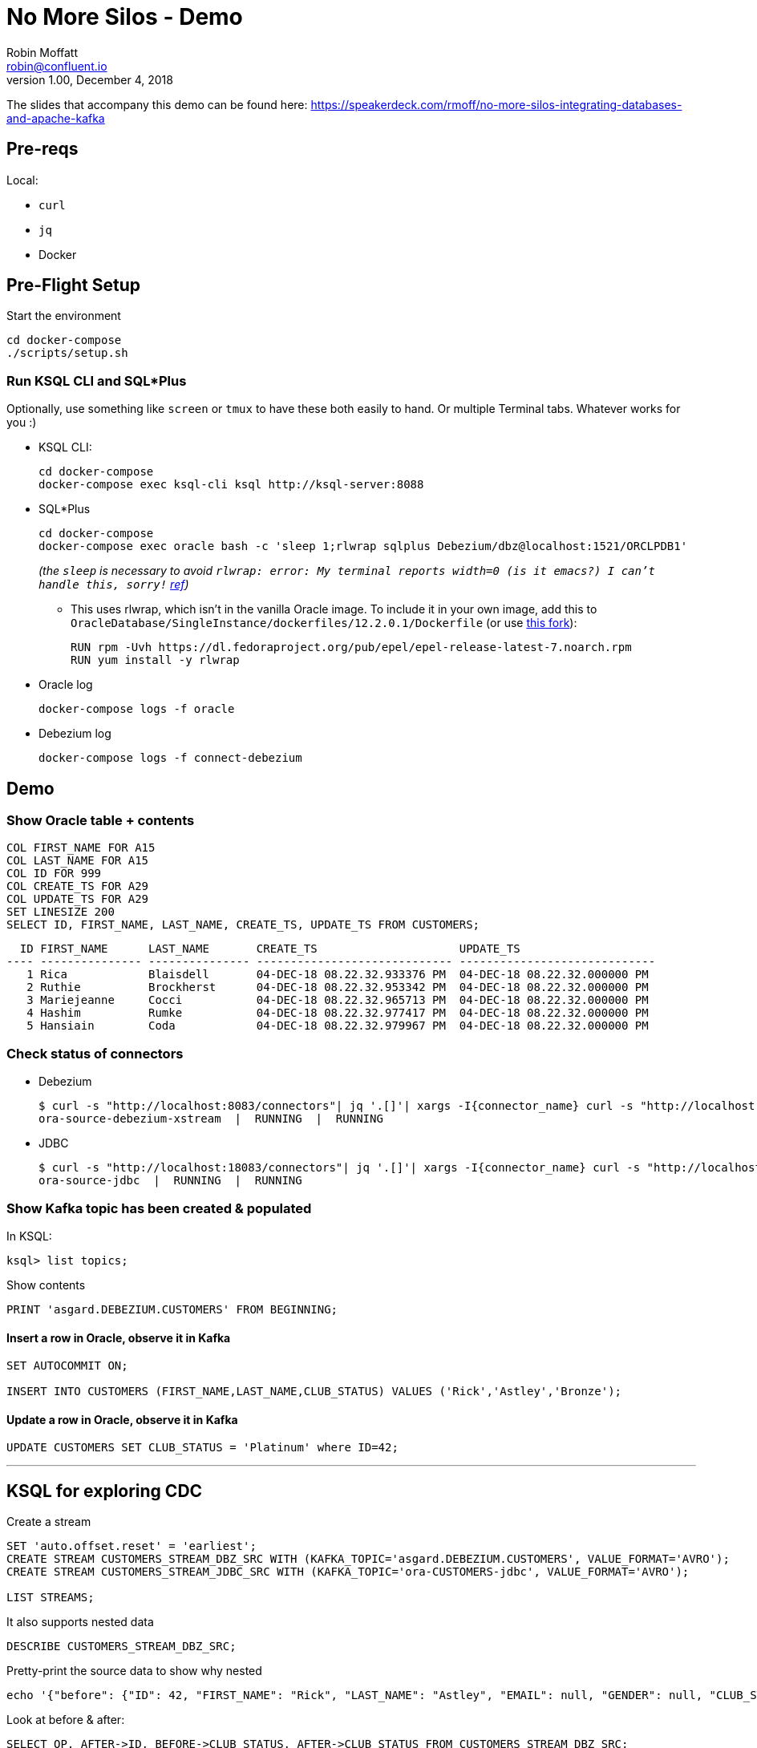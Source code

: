 = No More Silos - Demo
Robin Moffatt <robin@confluent.io>
v1.00, December 4, 2018

The slides that accompany this demo can be found here: https://speakerdeck.com/rmoff/no-more-silos-integrating-databases-and-apache-kafka

== Pre-reqs

Local:

* `curl`
* `jq`
* Docker

== Pre-Flight Setup

Start the environment

[source,bash]
----
cd docker-compose
./scripts/setup.sh
----

=== Run KSQL CLI and SQL*Plus

Optionally, use something like `screen` or `tmux` to have these both easily to hand. Or multiple Terminal tabs. Whatever works for you :)

* KSQL CLI:
+
[source,bash]
----
cd docker-compose
docker-compose exec ksql-cli ksql http://ksql-server:8088
----

* SQL*Plus
+
[source,bash]
----
cd docker-compose
docker-compose exec oracle bash -c 'sleep 1;rlwrap sqlplus Debezium/dbz@localhost:1521/ORCLPDB1'
----
+
_(the `sleep` is necessary to avoid `rlwrap: error: My terminal reports width=0 (is it emacs?)  I can't handle this, sorry!` https://github.com/moby/moby/issues/28009[ref])_
+
** This uses rlwrap, which isn't in the vanilla Oracle image. To include it in your own image, add this to `OracleDatabase/SingleInstance/dockerfiles/12.2.0.1/Dockerfile` (or use https://github.com/rmoff/docker-images[this fork]): 
+
[source,bash]
----
RUN rpm -Uvh https://dl.fedoraproject.org/pub/epel/epel-release-latest-7.noarch.rpm
RUN yum install -y rlwrap
----


* Oracle log
+
[source,bash]
----
docker-compose logs -f oracle
----

* Debezium log 
+
[source,bash]
----
docker-compose logs -f connect-debezium
----

== Demo

=== Show Oracle table + contents

[source,sql]
----
COL FIRST_NAME FOR A15
COL LAST_NAME FOR A15
COL ID FOR 999
COL CREATE_TS FOR A29
COL UPDATE_TS FOR A29
SET LINESIZE 200
SELECT ID, FIRST_NAME, LAST_NAME, CREATE_TS, UPDATE_TS FROM CUSTOMERS; 
----

[source,sql]
----
  ID FIRST_NAME      LAST_NAME       CREATE_TS                     UPDATE_TS
---- --------------- --------------- ----------------------------- -----------------------------
   1 Rica            Blaisdell       04-DEC-18 08.22.32.933376 PM  04-DEC-18 08.22.32.000000 PM
   2 Ruthie          Brockherst      04-DEC-18 08.22.32.953342 PM  04-DEC-18 08.22.32.000000 PM
   3 Mariejeanne     Cocci           04-DEC-18 08.22.32.965713 PM  04-DEC-18 08.22.32.000000 PM
   4 Hashim          Rumke           04-DEC-18 08.22.32.977417 PM  04-DEC-18 08.22.32.000000 PM
   5 Hansiain        Coda            04-DEC-18 08.22.32.979967 PM  04-DEC-18 08.22.32.000000 PM
----

=== Check status of connectors

* Debezium
+
[source,bash]
----
$ curl -s "http://localhost:8083/connectors"| jq '.[]'| xargs -I{connector_name} curl -s "http://localhost:8083/connectors/"{connector_name}"/status"| jq -c -M '[.name,.connector.state,.tasks[].state]|join(":|:")'| column -s : -t| sed 's/\"//g'| sort
ora-source-debezium-xstream  |  RUNNING  |  RUNNING
----

* JDBC
+
[source,bash]
----
$ curl -s "http://localhost:18083/connectors"| jq '.[]'| xargs -I{connector_name} curl -s "http://localhost:18083/connectors/"{connector_name}"/status"| jq -c -M '[.name,.connector.state,.tasks[].state]|join(":|:")'| column -s : -t| sed 's/\"//g'| sort
ora-source-jdbc  |  RUNNING  |  RUNNING
----

=== Show Kafka topic has been created & populated

In KSQL: 

[source,sql]
----
ksql> list topics;
----

Show contents

[source,sql]
----
PRINT 'asgard.DEBEZIUM.CUSTOMERS' FROM BEGINNING;
----

==== Insert a row in Oracle, observe it in Kafka

[source,sql]
----
SET AUTOCOMMIT ON;

INSERT INTO CUSTOMERS (FIRST_NAME,LAST_NAME,CLUB_STATUS) VALUES ('Rick','Astley','Bronze');
----

==== Update a row in Oracle, observe it in Kafka

[source,sql]
----
UPDATE CUSTOMERS SET CLUB_STATUS = 'Platinum' where ID=42;
----

---

== KSQL for exploring CDC

Create a stream

[source,sql]
----
SET 'auto.offset.reset' = 'earliest';
CREATE STREAM CUSTOMERS_STREAM_DBZ_SRC WITH (KAFKA_TOPIC='asgard.DEBEZIUM.CUSTOMERS', VALUE_FORMAT='AVRO');
CREATE STREAM CUSTOMERS_STREAM_JDBC_SRC WITH (KAFKA_TOPIC='ora-CUSTOMERS-jdbc', VALUE_FORMAT='AVRO');

LIST STREAMS;

----

It also supports nested data

[source,sql]
----
DESCRIBE CUSTOMERS_STREAM_DBZ_SRC;
----

Pretty-print the source data to show why nested

[source,bash]
----
echo '{"before": {"ID": 42, "FIRST_NAME": "Rick", "LAST_NAME": "Astley", "EMAIL": null, "GENDER": null, "CLUB_STATUS": "Bronze", "COMMENTS": null, "CREATE_TS": 1544000706681769, "UPDATE_TS": 1544000706000000}, "after": {"ID": 42, "FIRST_NAME": "Rick", "LAST_NAME": "Astley", "EMAIL": null, "GENDER": null, "CLUB_STATUS": "Platinum", "COMMENTS": null, "CREATE_TS": 1544000706681769, "UPDATE_TS": 1544000742000000}, "source": {"version": "0.9.0.Alpha2", "connector": "oracle", "name": "asgard", "ts_ms": 1544000742000, "txId": "6.26.734", "scn": 2796831, "snapshot": false}, "op": "u", "ts_ms": 1544000745823, "messagetopic": "asgard.DEBEZIUM.CUSTOMERS", "messagesource": "Debezium CDC from Oracle on asgard"}'|jq '.'
----


Look at before & after: 

[source,sql]
----
SELECT OP, AFTER->ID, BEFORE->CLUB_STATUS, AFTER->CLUB_STATUS FROM CUSTOMERS_STREAM_DBZ_SRC;
----

[source,sql]
----
r | 1 | null | bronze
r | 2 | null | platinum
r | 3 | null | bronze
r | 4 | null | platinum
r | 5 | null | platinum
c | 42 | null | Bronze
u | 42 | Bronze | Platinum
----

JDBC only shows what it is now: 

[source,sql]
----
SELECT ID, CLUB_STATUS FROM CUSTOMERS_STREAM_JDBC_SRC;
----

Do an update in the database, do a delete - note the data you get with proper CDC vs not

[source,sql]
----
UPDATE CUSTOMERS SET CLUB_STATUS='Silver' WHERE ID=2;
DELETE FROM CUSTOMERS WHERE ID=2;
----


Flattening data: 

[source,sql]
----
CREATE STREAM CUSTOMERS_STREAM_FLATTENED AS \
    SELECT AFTER->ID AS ID, \
           AFTER->FIRST_NAME AS FIRST_NAME, \
           AFTER->LAST_NAME AS LAST_NAME, \
           AFTER->EMAIL AS EMAIL, \
           AFTER->GENDER AS GENDER, \
           AFTER->CLUB_STATUS AS CLUB_STATUS, \
           AFTER->COMMENTS AS COMMENTS \
      FROM CUSTOMERS_STREAM_DBZ_SRC;
----

[source,sql]
----
LIST TOPICS;
PRINT 'CUSTOMERS_STREAM_FLATTENED' FROM BEGINNING;
----


Checking lag

[source,sql]
----
CREATE STREAM LAG_MONITOR_DBZ AS \
SELECT ROWTIME, \
       SOURCE->TS_MS, \
       ROWTIME - SOURCE->TS_MS AS LAG, \
       OP, \
       SOURCE->SNAPSHOT, \
       BEFORE->ID, \
       AFTER->ID \
FROM CUSTOMERS_STREAM_DBZ_SRC;

SELECT BEFORE__ID, AFTER__ID, TIMESTAMPTOSTRING(ROWTIME, 'yyyy-MM-dd HH:mm:ss Z'), LAG, OP FROM LAG_MONITOR_DBZ;
----

(what would be nice here is to hook up `LAG_MONITOR_DBZ` to Elasticsearch or InfluxDB and have a little monitoring chart)

== More cool stuff with KSQL

[source,sql]
----

ksql> SELECT OP, COUNT(*) FROM CUSTOMERS_STREAM_DBZ_SRC GROUP BY OP;
c | 1
r | 9
u | 5
d | 3
----


== JDBC

=== Show Kafka topic has been created & populated

In KSQL: 

[source,sql]
----
ksql> list topics;
----

Show contents

[source,sql]
----
PRINT 'ora-CUSTOMERS-jdbc' FROM BEGINNING;
----


[source,sql]
----
SET 'auto.offset.reset' = 'earliest';
CREATE STREAM CUSTOMERS_STREAM_JDBC_SRC WITH (KAFKA_TOPIC='ora-CUSTOMERS-jdbc', VALUE_FORMAT='AVRO');
----

KSQL applies the schema to the data

[source,sql]
----
DESCRIBE CUSTOMERS_STREAM_JDBC_SRC;
----

Lag

[source,sql]
----
CREATE STREAM LAG_MONITOR_JDBC AS SELECT ROWTIME, UPDATE_TS, ROWTIME-UPDATE_TS AS LAG, ID FROM CUSTOMERS_STREAM_JDBC_SRC;

SELECT ID, TIMESTAMPTOSTRING(ROWTIME, 'yyyy-MM-dd HH:mm:ss Z'), LAG FROM LAG_MONITOR_JDBC;

----

